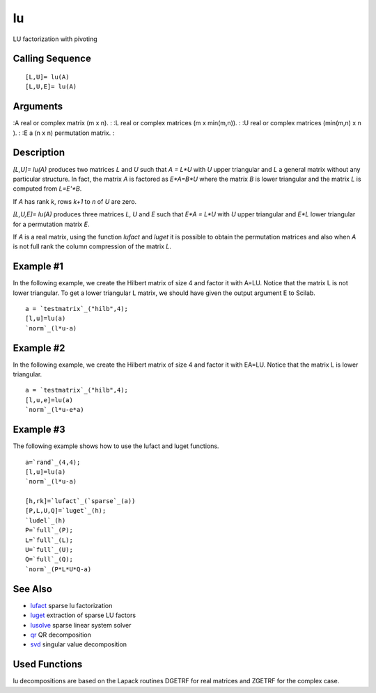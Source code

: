 


lu
==

LU factorization with pivoting



Calling Sequence
~~~~~~~~~~~~~~~~


::

    [L,U]= lu(A)
    [L,U,E]= lu(A)




Arguments
~~~~~~~~~

:A real or complex matrix (m x n).
: :L real or complex matrices (m x min(m,n)).
: :U real or complex matrices (min(m,n) x n ).
: :E a (n x n) permutation matrix.
:



Description
~~~~~~~~~~~

`[L,U]= lu(A)` produces two matrices `L` and `U` such that `A = L*U`
with `U` upper triangular and `L` a general matrix without any
particular structure. In fact, the matrix `A` is factored as `E*A=B*U`
where the matrix `B` is lower triangular and the matrix `L` is
computed from `L=E'*B`.

If `A` has rank `k`, rows `k+1` to `n` of `U` are zero.

`[L,U,E]= lu(A)` produces three matrices `L`, `U` and `E` such that
`E*A = L*U` with `U` upper triangular and `E*L` lower triangular for a
permutation matrix `E`.

If `A` is a real matrix, using the function `lufact` and `luget` it is
possible to obtain the permutation matrices and also when `A` is not
full rank the column compression of the matrix `L`.



Example #1
~~~~~~~~~~

In the following example, we create the Hilbert matrix of size 4 and
factor it with A=LU. Notice that the matrix L is not lower triangular.
To get a lower triangular L matrix, we should have given the output
argument E to Scilab.


::

    a = `testmatrix`_("hilb",4);
    [l,u]=lu(a)
    `norm`_(l*u-a)




Example #2
~~~~~~~~~~

In the following example, we create the Hilbert matrix of size 4 and
factor it with EA=LU. Notice that the matrix L is lower triangular.


::

    a = `testmatrix`_("hilb",4);
    [l,u,e]=lu(a)
    `norm`_(l*u-e*a)




Example #3
~~~~~~~~~~

The following example shows how to use the lufact and luget functions.


::

    a=`rand`_(4,4);
    [l,u]=lu(a)
    `norm`_(l*u-a)
    
    [h,rk]=`lufact`_(`sparse`_(a))
    [P,L,U,Q]=`luget`_(h);
    `ludel`_(h)
    P=`full`_(P);
    L=`full`_(L);
    U=`full`_(U);
    Q=`full`_(Q);
    `norm`_(P*L*U*Q-a)




See Also
~~~~~~~~


+ `lufact`_ sparse lu factorization
+ `luget`_ extraction of sparse LU factors
+ `lusolve`_ sparse linear system solver
+ `qr`_ QR decomposition
+ `svd`_ singular value decomposition




Used Functions
~~~~~~~~~~~~~~

lu decompositions are based on the Lapack routines DGETRF for real
matrices and ZGETRF for the complex case.

.. _svd: svd.html
.. _lusolve: lusolve.html
.. _qr: qr.html
.. _luget: luget.html
.. _lufact: lufact.html


